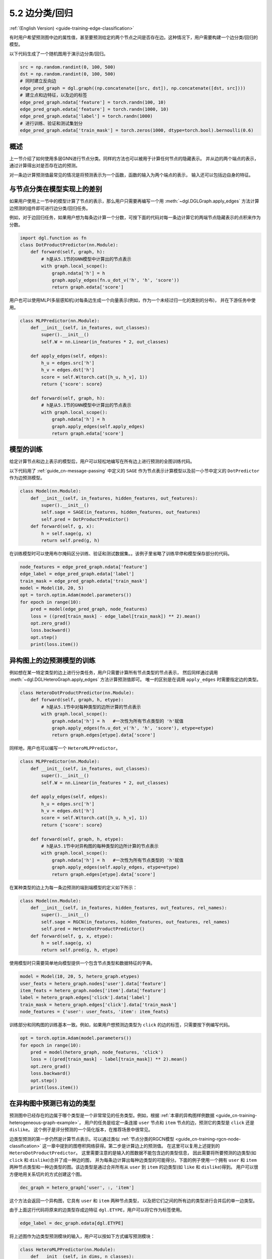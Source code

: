 .. _guide_cn-training-edge-classification:

5.2 边分类/回归
---------------------------------------------

:ref:`(English Version) <guide-training-edge-classification>`

有时用户希望预测图中边的属性值，甚至要预测给定的两个节点之间是否存在边。这种情况下，用户需要构建一个边分类/回归的模型。

以下代码生成了一个随机图用于演示边分类/回归。

.. code:: ipython3

    src = np.random.randint(0, 100, 500)
    dst = np.random.randint(0, 100, 500)
    # 同时建立反向边
    edge_pred_graph = dgl.graph((np.concatenate([src, dst]), np.concatenate([dst, src])))
    # 建立点和边特征，以及边的标签
    edge_pred_graph.ndata['feature'] = torch.randn(100, 10)
    edge_pred_graph.edata['feature'] = torch.randn(1000, 10)
    edge_pred_graph.edata['label'] = torch.randn(1000)
    # 进行训练、验证和测试集划分
    edge_pred_graph.edata['train_mask'] = torch.zeros(1000, dtype=torch.bool).bernoulli(0.6)

概述
~~~~~~~~

上一节介绍了如何使用多层GNN进行节点分类。同样的方法也可以被用于计算任何节点的隐藏表示。
并从边的两个端点的表示，通过计算得出对是否存在边的预测。

对一条边计算预测值最常见的情况是将预测表示为一个函数，函数的输入为两个端点的表示，
输入还可以包括边自身的特征。

与节点分类在模型实现上的差别
~~~~~~~~~~~~~~~~~~~~~~~~~~~~~~~~~~~~~~~~~~~~~~~~~~~~~~~~

如果用户使用上一节中的模型计算了节点的表示，那么用户只需要再编写一个用
:meth:`~dgl.DGLGraph.apply_edges` 方法计算边预测的组件即可进行边分类/回归任务。

例如，对于边回归任务，如果用户想为每条边计算一个分数，可按下面的代码对每一条边计算它的两端节点隐藏表示的点积来作为分数。

.. code:: python

    import dgl.function as fn
    class DotProductPredictor(nn.Module):
        def forward(self, graph, h):
            # h是从5.1节的GNN模型中计算出的节点表示
            with graph.local_scope():
                graph.ndata['h'] = h
                graph.apply_edges(fn.u_dot_v('h', 'h', 'score'))
                return graph.edata['score']

用户也可以使用MLP(多层感知机)对每条边生成一个向量表示(例如，作为一个未经过归一化的类别的分布)，
并在下游任务中使用。

.. code:: python

    class MLPPredictor(nn.Module):
        def __init__(self, in_features, out_classes):
            super().__init__()
            self.W = nn.Linear(in_features * 2, out_classes)
    
        def apply_edges(self, edges):
            h_u = edges.src['h']
            h_v = edges.dst['h']
            score = self.W(torch.cat([h_u, h_v], 1))
            return {'score': score}
    
        def forward(self, graph, h):
            # h是从5.1节的GNN模型中计算出的节点表示
            with graph.local_scope():
                graph.ndata['h'] = h
                graph.apply_edges(self.apply_edges)
                return graph.edata['score']

模型的训练
~~~~~~~~~~~~~

给定计算节点和边上表示的模型后，用户可以轻松地编写在所有边上进行预测的全图训练代码。

以下代码用了 :ref:`guide_cn-message-passing` 中定义的 ``SAGE`` 作为节点表示计算模型以及前一小节中定义的
``DotPredictor`` 作为边预测模型。

.. code:: python

    class Model(nn.Module):
        def __init__(self, in_features, hidden_features, out_features):
            super().__init__()
            self.sage = SAGE(in_features, hidden_features, out_features)
            self.pred = DotProductPredictor()
        def forward(self, g, x):
            h = self.sage(g, x)
            return self.pred(g, h)

在训练模型时可以使用布尔掩码区分训练、验证和测试数据集。。该例子里省略了训练早停和模型保存部分的代码。

.. code:: python

    node_features = edge_pred_graph.ndata['feature']
    edge_label = edge_pred_graph.edata['label']
    train_mask = edge_pred_graph.edata['train_mask']
    model = Model(10, 20, 5)
    opt = torch.optim.Adam(model.parameters())
    for epoch in range(10):
        pred = model(edge_pred_graph, node_features)
        loss = ((pred[train_mask] - edge_label[train_mask]) ** 2).mean()
        opt.zero_grad()
        loss.backward()
        opt.step()
        print(loss.item())

.. _guide_cn-training-edge-classification-heterogeneous-graph:

异构图上的边预测模型的训练
~~~~~~~~~~~~~~~~~~~~~~~~~

例如想在某一特定类型的边上进行分类任务，用户只需要计算所有节点类型的节点表示，
然后同样通过调用 :meth:`~dgl.DGLHeteroGraph.apply_edges` 方法计算预测值即可。
唯一的区别是在调用 ``apply_edges`` 时需要指定边的类型。

.. code:: python

    class HeteroDotProductPredictor(nn.Module):
        def forward(self, graph, h, etype):
            # h是从5.1节中对每种类型的边所计算的节点表示
            with graph.local_scope():
                graph.ndata['h'] = h   #一次性为所有节点类型的 'h'赋值
                graph.apply_edges(fn.u_dot_v('h', 'h', 'score'), etype=etype)
                return graph.edges[etype].data['score']

同样地，用户也可以编写一个 ``HeteroMLPPredictor``。

.. code:: python

    class MLPPredictor(nn.Module):
        def __init__(self, in_features, out_classes):
            super().__init__()
            self.W = nn.Linear(in_features * 2, out_classes)
    
        def apply_edges(self, edges):
            h_u = edges.src['h']
            h_v = edges.dst['h']
            score = self.W(torch.cat([h_u, h_v], 1))
            return {'score': score}
    
        def forward(self, graph, h, etype):
            # h是从5.1节中对异构图的每种类型的边所计算的节点表示
            with graph.local_scope():
                graph.ndata['h'] = h   #一次性为所有节点类型的 'h'赋值
                graph.apply_edges(self.apply_edges, etype=etype)
                return graph.edges[etype].data['score']

在某种类型的边上为每一条边预测的端到端模型的定义如下所示：

.. code:: python

    class Model(nn.Module):
        def __init__(self, in_features, hidden_features, out_features, rel_names):
            super().__init__()
            self.sage = RGCN(in_features, hidden_features, out_features, rel_names)
            self.pred = HeteroDotProductPredictor()
        def forward(self, g, x, etype):
            h = self.sage(g, x)
            return self.pred(g, h, etype)

使用模型时只需要简单地向模型提供一个包含节点类型和数据特征的字典。

.. code:: python

    model = Model(10, 20, 5, hetero_graph.etypes)
    user_feats = hetero_graph.nodes['user'].data['feature']
    item_feats = hetero_graph.nodes['item'].data['feature']
    label = hetero_graph.edges['click'].data['label']
    train_mask = hetero_graph.edges['click'].data['train_mask']
    node_features = {'user': user_feats, 'item': item_feats}


训练部分和同构图的训练基本一致。例如，如果用户想预测边类型为 ``click`` 的边的标签，只需要按下例编写代码。

.. code:: python

    opt = torch.optim.Adam(model.parameters())
    for epoch in range(10):
        pred = model(hetero_graph, node_features, 'click')
        loss = ((pred[train_mask] - label[train_mask]) ** 2).mean()
        opt.zero_grad()
        loss.backward()
        opt.step()
        print(loss.item())


在异构图中预测已有边的类型
~~~~~~~~~~~~~~~~~~~~~~~~~~~~~~~~~~~~~~~~~~~~~~~~~~~~~~~~~~~~~~~~~

预测图中已经存在的边属于哪个类型是一个非常常见的任务类型。例如，根据
:ref:`本章的异构图样例数据 <guide_cn-training-heterogeneous-graph-example>`，
用户的任务是给定一条连接 ``user`` 节点和 ``item`` 节点的边，预测它的类型是 ``click`` 还是 ``dislike``。
这个例子是评分预测的一个简化版本，在推荐场景中很常见。

边类型预测的第一步仍然是计算节点表示。可以通过类似
:ref:`节点分类的RGCN模型 <guide_cn-training-rgcn-node-classification>`
这一章中提到的图卷积网络获得。第二步是计算边上的预测值。
在这里可以复用上述提到的 ``HeteroDotProductPredictor``。
这里需要注意的是输入的图数据不能包含边的类型信息，
因此需要将所要预测的边类型(如 ``click`` 和 ``dislike``)合并了成一种边的图，
并为每条边计算出每种边类型的可能得分。下面的例子使用一个拥有 ``user``
和 ``item`` 两种节点类型和一种边类型的图。该边类型是通过合并所有从 ``user``
到 ``item`` 的边类型(如 ``like`` 和 ``dislike``)得到。
用户可以很方便地用关系切片的方式创建这个图。

.. code:: python

    dec_graph = hetero_graph['user', :, 'item']

这个方法会返回一个异构图，它具有 ``user`` 和 ``item`` 两种节点类型，
以及把它们之间的所有边的类型进行合并后的单一边类型。

由于上面这行代码将原来的边类型存成边特征 ``dgl.ETYPE``，用户可以将它作为标签使用。

.. code:: python

    edge_label = dec_graph.edata[dgl.ETYPE]

将上述图作为边类型预测模块的输入，用户可以按如下方式编写预测模块：

.. code:: python

    class HeteroMLPPredictor(nn.Module):
        def __init__(self, in_dims, n_classes):
            super().__init__()
            self.W = nn.Linear(in_dims * 2, n_classes)
    
        def apply_edges(self, edges):
            x = torch.cat([edges.src['h'], edges.dst['h']], 1)
            y = self.W(x)
            return {'score': y}
    
        def forward(self, graph, h):
            # h是从5.1节中对异构图的每种类型的边所计算的节点表示
            with graph.local_scope():
                graph.ndata['h'] = h   #一次性为所有节点类型的 'h'赋值
                graph.apply_edges(self.apply_edges)
                return graph.edata['score']

结合了节点表示模块和边类型预测模块的模型如下所示：

.. code:: python

    class Model(nn.Module):
        def __init__(self, in_features, hidden_features, out_features, rel_names):
            super().__init__()
            self.sage = RGCN(in_features, hidden_features, out_features, rel_names)
            self.pred = HeteroMLPPredictor(out_features, len(rel_names))
        def forward(self, g, x, dec_graph):
            h = self.sage(g, x)
            return self.pred(dec_graph, h)

训练部分如下所示：

.. code:: python

    model = Model(10, 20, 5, hetero_graph.etypes)
    user_feats = hetero_graph.nodes['user'].data['feature']
    item_feats = hetero_graph.nodes['item'].data['feature']
    node_features = {'user': user_feats, 'item': item_feats}
    
    opt = torch.optim.Adam(model.parameters())
    for epoch in range(10):
        logits = model(hetero_graph, node_features, dec_graph)
        loss = F.cross_entropy(logits, edge_label)
        opt.zero_grad()
        loss.backward()
        opt.step()
        print(loss.item())

读者可以进一步参考
`Graph Convolutional Matrix
Completion <https://github.com/dmlc/dgl/tree/master/examples/pytorch/gcmc>`__
这一示例来了解如何预测异构图中的边类型。
`模型实现文件中 <https://github.com/dmlc/dgl/tree/master/examples/pytorch/gcmc>`__
的节点表示模块称作 ``GCMCLayer``。边类型预测模块称作 ``BiDecoder``。
虽然这两个模块都比上述的示例代码要复杂，但其基本思想和本章描述的流程是一致的。
